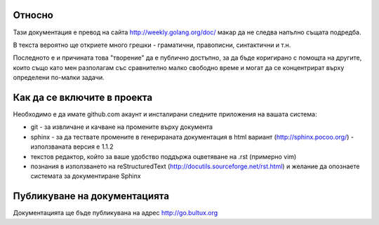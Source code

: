 Относно
=======

Тази документация е превод на сайта http://weekly.golang.org/doc/ макар да не следва напълно същата подредба.

В текста вероятно ще откриете много грешки - граматични, правописни, синтактични и т.н.

Последното е и причината това "творение" да е публично достъпно, за да бъде коригирано с помощта на другите, които също като мен
разполагам със сравнително малко свободно време и могат да се концентрират върху определени по-малки задачи.


Как да се включите в проекта
============================

Необходимо е да имате github.com акаунт и инсталирани следните приложения на вашата система:

- git - за извличане и качване на промените върху документа
- sphinx - за да тествате промените в генерираната документация в html вариант (http://sphinx.pocoo.org/) - използваната версия е 1.1.2
- текстов редактор, който за ваше удобство поддържа оцветяване на .rst (примерно vim) 
- познания в използването на reStructuredText (http://docutils.sourceforge.net/rst.html) и желание да опознаете системата за документиране Sphinx

Публикуване на документацията
=============================

Документацията ще бъде публикувана на адрес http://go.bultux.org


